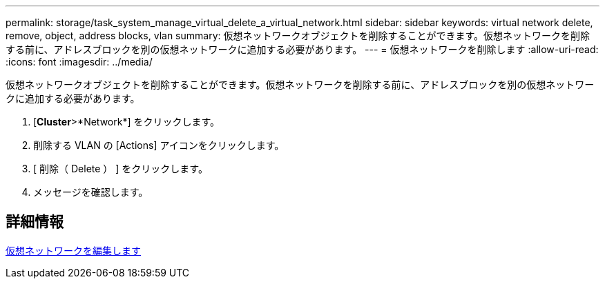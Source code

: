 ---
permalink: storage/task_system_manage_virtual_delete_a_virtual_network.html 
sidebar: sidebar 
keywords: virtual network delete, remove, object, address blocks, vlan 
summary: 仮想ネットワークオブジェクトを削除することができます。仮想ネットワークを削除する前に、アドレスブロックを別の仮想ネットワークに追加する必要があります。 
---
= 仮想ネットワークを削除します
:allow-uri-read: 
:icons: font
:imagesdir: ../media/


[role="lead"]
仮想ネットワークオブジェクトを削除することができます。仮想ネットワークを削除する前に、アドレスブロックを別の仮想ネットワークに追加する必要があります。

. [*Cluster*>*Network*] をクリックします。
. 削除する VLAN の [Actions] アイコンをクリックします。
. [ 削除（ Delete ） ] をクリックします。
. メッセージを確認します。




== 詳細情報

xref:task_system_manage_virtual_edit_a_virtual_network.adoc[仮想ネットワークを編集します]
